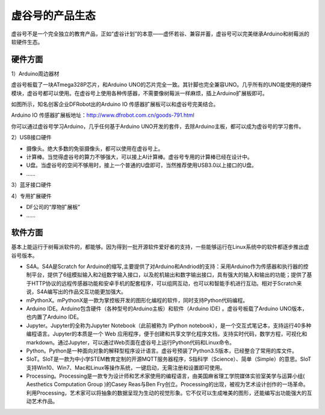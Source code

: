 虚谷号的产品生态
=================================

虚谷号不是一个完全独立的教育产品，正如“虚谷计划”的本意——虚怀若谷、兼容并蓄，虚谷号可以完美继承Arduino和树莓派的软硬件生态。

---------------------
硬件方面
---------------------
1）Arduino周边器材

虚谷号板载了一块ATmega328P芯片，和Arduino UNO的芯片完全一致。其针脚也完全兼容UNO。几乎所有的UNO能使用的硬件模块，虚谷号都可以使用。在虚谷号上使用各种传感器，不需要像树莓派一样麻烦，插上Arduino扩展板即可。

如图所示，知名创客企业DFRobot出的Arduino IO 传感器扩展板可以和虚谷号完美结合。

.. image:: ../images/01/uno-shield-7.1.jpg

Arduino IO 传感器扩展板地址：http://www.dfrobot.com.cn/goods-791.html

你可以通过虚谷号学习Arduino，几乎任何基于Arduino UNO开发的套件，去除Arduino主板，都可以成为虚谷号的学习套件。

2）USB接口硬件

- 摄像头。绝大多数的免驱摄像头，都可以使用在虚谷号上。
- 计算棒。当觉得虚谷号的算力不够强大，可以接上AI计算棒。虚谷号专用的计算棒已经在设计中。
- U盘。当虚谷号的空间不够用时，接上一个普通的U盘即可，当然推荐使用USB3.0以上接口的U盘。
- ……

3）蓝牙接口硬件

4）专用扩展硬件

- DF公司的“厚物扩展板”
- ……


---------------------
软件方面
---------------------

基本上能运行于树莓派软件的，都能够。因为得到一批开源软件爱好者的支持，一些能够运行在Linux系统中的软件都逐步推出虚谷号版本。

- S4A。S4A是Scratch for Arduino的缩写,主要提供了对Arduino和Andriod的支持：采用Arduino作为传感器和执行器的控制平台，提供了6组模拟输入和2组数字输入接口，以及舵机输出和数字输出接口，具有强大的输入和输出的功能；提供了基于HTTP协议的远程传感器功能和安卓手机的配套程序，可以组网互动，也可以和智能手机进行互动。相对于Scratch来说，S4A编写出的作品交互功能更加强大。

- mPythonX。mPythonX是一款为掌控板开发的图形化编程的软件，同时支持Python代码编程。

- Arduino IDE。Arduino包含硬件（各种型号的Arduino主板）和软件（Arduino IDE) 。虚谷号板载了Arduino UNO版本，也内置了Arduino IDE。

- Jupyter。Jupyter的全称为Jupyter Notebook（此前被称为 IPython notebook），是一个交互式笔记本，支持运行40多种编程语言。Jupyter的本质是一个 Web 应用程序，便于创建和共享文学化程序文档，支持实时代码，数学方程，可视化和 markdown。通过Jupyter，可以通过Web页面在虚谷号上运行Python代码和Linux命令。

- Python。Python是一种面向对象的解释型程序设计语言。虚谷号预装了Python3.5版本，已经整合了常用的库文件。

- SIoT。SIoT是一款为中小学STEM教育定制的开源MQTT服务器程序，S指科学（Science）、简单（Simple）的意思。SIoT支持Win10、Win7、Mac和Linux等操作系统，一键启动，无需注册和设置即可使用。

- Processing。Processing是一款专为设计师和艺术家使用的编程语言，由美国麻省理工学院媒体实验室美学与运算小组( Aesthetics Computation Group )的Casey Reas与Ben Fry创立。Processing的出现，被视为艺术设计创作的一场革命。利用Processing，艺术家可以将抽象的数据呈现为生动的视觉形象。它不仅可以生成唯美的图形，还能编写出功能强大的互动艺术作品。







